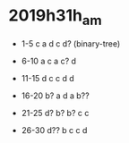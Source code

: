
* 2019h31h_am
# 1hr:
  + 1-5 c a d c d? (binary-tree)
  + 6-10 a c a c? d
  + 11-15  d c c d d
  + 16-20 b? a d a b??
  
  + 21-25 d? b? b? c c
  + 26-30 d?? b c c d

